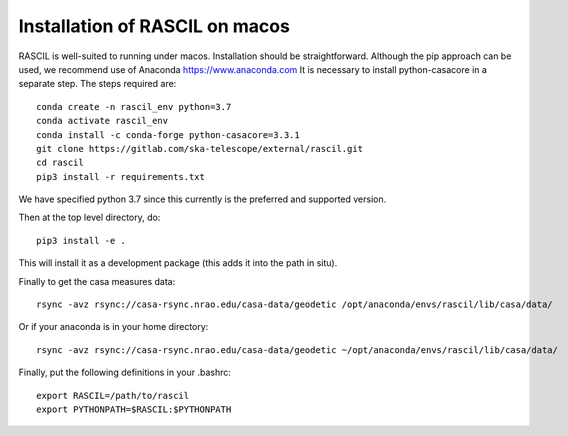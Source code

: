 .. _rascil_macos_install:

Installation of RASCIL on macos
===============================

RASCIL is well-suited to running under macos. Installation should be straightforward. Although the pip approach can
be used, we recommend use of Anaconda https://www.anaconda.com It is necessary to
install python-casacore in a separate step. The steps required are::

    conda create -n rascil_env python=3.7
    conda activate rascil_env
    conda install -c conda-forge python-casacore=3.3.1
    git clone https://gitlab.com/ska-telescope/external/rascil.git
    cd rascil
    pip3 install -r requirements.txt

We have specified python 3.7 since this currently is the preferred and supported version.

Then at the top level directory, do::

    pip3 install -e .

This will install it as a development package (this adds it into the path in situ).

Finally to get the casa measures data::

    rsync -avz rsync://casa-rsync.nrao.edu/casa-data/geodetic /opt/anaconda/envs/rascil/lib/casa/data/

Or if your anaconda is in your home directory::

    rsync -avz rsync://casa-rsync.nrao.edu/casa-data/geodetic ~/opt/anaconda/envs/rascil/lib/casa/data/


Finally, put the following definitions in your .bashrc::

    export RASCIL=/path/to/rascil
    export PYTHONPATH=$RASCIL:$PYTHONPATH


.. _feedback: mailto:realtimcornwell@gmail.com
